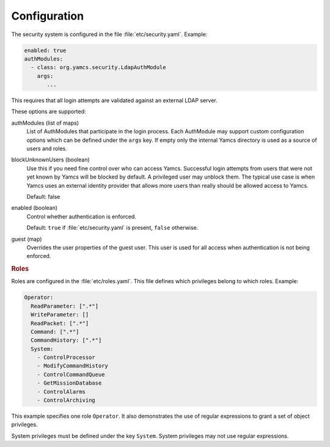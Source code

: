 Configuration
=============

The security system is configured in the file :file:`etc/security.yaml`. Example:

.. code-block:: yaml

    enabled: true
    authModules:
      - class: org.yamcs.security.LdapAuthModule
        args:
           ...

This requires that all login attempts are validated against an external LDAP server.

These options are supported:

authModules (list of maps)
  List of AuthModules that participate in the login process. Each AuthModule may support custom configuration options which can be defined under the ``args`` key. If empty only the internal Yamcs directory is used as a source of users and roles.

blockUnknownUsers (boolean)
    Use this if you need fine control over who can access Yamcs. Successful login attempts from users that were not yet known by Yamcs will be blocked by default. A privileged user may unblock them. The typical use case is when Yamcs uses an external identity provider that allows more users than really should be allowed access to Yamcs.

    Default: false

enabled (boolean)
    Control whether authentication is enforced.
    
    Default: ``true`` if :file:`etc/security.yaml` is present, ``false`` otherwise.

guest (map)
    Overrides the user properties of the guest user. This user is used for all access when authentication is not being enforced.


.. rubric:: Roles

Roles are configured in the :file:`etc/roles.yaml`. This file defines which privileges belong to which roles. Example:

.. code-block:: yaml

    Operator:
      ReadParameter: [".*"]
      WriteParameter: []
      ReadPacket: [".*"]
      Command: [".*"]
      CommandHistory: [".*"]
      System:
        - ControlProcessor
        - ModifyCommandHistory
        - ControlCommandQueue
        - GetMissionDatabase
        - ControlAlarms
        - ControlArchiving

This example specifies one role ``Operator``. It also demonstrates the use of regular expressions to grant a set of object privileges.

System privileges must be defined under the key ``System``. System privileges may not use regular expressions.

